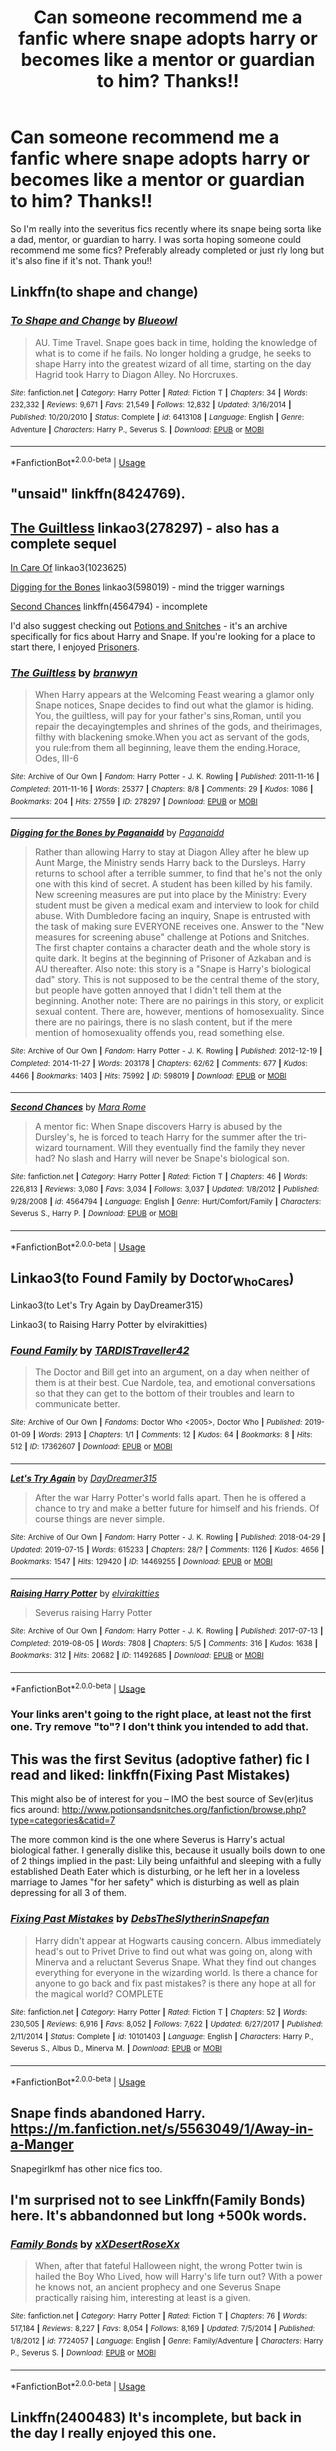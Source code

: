 #+TITLE: Can someone recommend me a fanfic where snape adopts harry or becomes like a mentor or guardian to him? Thanks!!

* Can someone recommend me a fanfic where snape adopts harry or becomes like a mentor or guardian to him? Thanks!!
:PROPERTIES:
:Author: fifi9573
:Score: 1
:DateUnix: 1566272540.0
:DateShort: 2019-Aug-20
:FlairText: Request
:END:
So I'm really into the severitus fics recently where its snape being sorta like a dad, mentor, or guardian to harry. I was sorta hoping someone could recommend me some fics? Preferably already completed or just rly long but it's also fine if it's not. Thank you!!


** Linkffn(to shape and change)
:PROPERTIES:
:Author: hail_fire27
:Score: 1
:DateUnix: 1566277210.0
:DateShort: 2019-Aug-20
:END:

*** [[https://www.fanfiction.net/s/6413108/1/][*/To Shape and Change/*]] by [[https://www.fanfiction.net/u/1201799/Blueowl][/Blueowl/]]

#+begin_quote
  AU. Time Travel. Snape goes back in time, holding the knowledge of what is to come if he fails. No longer holding a grudge, he seeks to shape Harry into the greatest wizard of all time, starting on the day Hagrid took Harry to Diagon Alley. No Horcruxes.
#+end_quote

^{/Site/:} ^{fanfiction.net} ^{*|*} ^{/Category/:} ^{Harry} ^{Potter} ^{*|*} ^{/Rated/:} ^{Fiction} ^{T} ^{*|*} ^{/Chapters/:} ^{34} ^{*|*} ^{/Words/:} ^{232,332} ^{*|*} ^{/Reviews/:} ^{9,671} ^{*|*} ^{/Favs/:} ^{21,549} ^{*|*} ^{/Follows/:} ^{12,832} ^{*|*} ^{/Updated/:} ^{3/16/2014} ^{*|*} ^{/Published/:} ^{10/20/2010} ^{*|*} ^{/Status/:} ^{Complete} ^{*|*} ^{/id/:} ^{6413108} ^{*|*} ^{/Language/:} ^{English} ^{*|*} ^{/Genre/:} ^{Adventure} ^{*|*} ^{/Characters/:} ^{Harry} ^{P.,} ^{Severus} ^{S.} ^{*|*} ^{/Download/:} ^{[[http://www.ff2ebook.com/old/ffn-bot/index.php?id=6413108&source=ff&filetype=epub][EPUB]]} ^{or} ^{[[http://www.ff2ebook.com/old/ffn-bot/index.php?id=6413108&source=ff&filetype=mobi][MOBI]]}

--------------

*FanfictionBot*^{2.0.0-beta} | [[https://github.com/tusing/reddit-ffn-bot/wiki/Usage][Usage]]
:PROPERTIES:
:Author: FanfictionBot
:Score: 1
:DateUnix: 1566277891.0
:DateShort: 2019-Aug-20
:END:


** "unsaid" linkffn(8424769).
:PROPERTIES:
:Author: Lucylouluna
:Score: 1
:DateUnix: 1566282888.0
:DateShort: 2019-Aug-20
:END:


** [[https://archiveofourown.org/works/278297][The Guiltless]] linkao3(278297) - also has a complete sequel

[[https://archiveofourown.org/works/1023625][In Care Of]] linkao3(1023625)

[[https://archiveofourown.org/works/598019][Digging for the Bones]] linkao3(598019) - mind the trigger warnings

[[https://www.fanfiction.net/s/4564794/1/Second-Chances][Second Chances]] linkffn(4564794) - incomplete

I'd also suggest checking out [[http://www.potionsandsnitches.org/fanfiction/][Potions and Snitches]] - it's an archive specifically for fics about Harry and Snape. If you're looking for a place to start there, I enjoyed [[http://www.potionsandsnitches.org/fanfiction/viewstory.php?sid=2898][Prisoners]].
:PROPERTIES:
:Author: siderumincaelo
:Score: 1
:DateUnix: 1566307315.0
:DateShort: 2019-Aug-20
:END:

*** [[https://archiveofourown.org/works/278297][*/The Guiltless/*]] by [[https://www.archiveofourown.org/users/branwyn/pseuds/branwyn][/branwyn/]]

#+begin_quote
  When Harry appears at the Welcoming Feast wearing a glamor only Snape notices, Snape decides to find out what the glamor is hiding. You, the guiltless, will pay for your father's sins,Roman, until you repair the decayingtemples and shrines of the gods, and theirimages, filthy with blackening smoke.When you act as servant of the gods, you rule:from them all beginning, leave them the ending.Horace, Odes, III-6
#+end_quote

^{/Site/:} ^{Archive} ^{of} ^{Our} ^{Own} ^{*|*} ^{/Fandom/:} ^{Harry} ^{Potter} ^{-} ^{J.} ^{K.} ^{Rowling} ^{*|*} ^{/Published/:} ^{2011-11-16} ^{*|*} ^{/Completed/:} ^{2011-11-16} ^{*|*} ^{/Words/:} ^{25377} ^{*|*} ^{/Chapters/:} ^{8/8} ^{*|*} ^{/Comments/:} ^{29} ^{*|*} ^{/Kudos/:} ^{1086} ^{*|*} ^{/Bookmarks/:} ^{204} ^{*|*} ^{/Hits/:} ^{27559} ^{*|*} ^{/ID/:} ^{278297} ^{*|*} ^{/Download/:} ^{[[https://archiveofourown.org/downloads/278297/The%20Guiltless.epub?updated_at=1387588309][EPUB]]} ^{or} ^{[[https://archiveofourown.org/downloads/278297/The%20Guiltless.mobi?updated_at=1387588309][MOBI]]}

--------------

[[https://archiveofourown.org/works/598019][*/Digging for the Bones by Paganaidd/*]] by [[https://www.archiveofourown.org/users/Paganaidd/pseuds/Paganaidd][/Paganaidd/]]

#+begin_quote
  Rather than allowing Harry to stay at Diagon Alley after he blew up Aunt Marge, the Ministry sends Harry back to the Dursleys. Harry returns to school after a terrible summer, to find that he's not the only one with this kind of secret. A student has been killed by his family. New screening measures are put into place by the Ministry: Every student must be given a medical exam and interview to look for child abuse. With Dumbledore facing an inquiry, Snape is entrusted with the task of making sure EVERYONE receives one. Answer to the "New measures for screening abuse" challenge at Potions and Snitches. The first chapter contains a character death and the whole story is quite dark. It begins at the beginning of Prisoner of Azkaban and is AU thereafter. Also note: this story is a "Snape is Harry's biological dad" story. This is not supposed to be the central theme of the story, but people have gotten annoyed that I didn't tell them at the beginning. Another note: There are no pairings in this story, or explicit sexual content. There are, however, mentions of homosexuality. Since there are no pairings, there is no slash content, but if the mere mention of homosexuality offends you, read something else.
#+end_quote

^{/Site/:} ^{Archive} ^{of} ^{Our} ^{Own} ^{*|*} ^{/Fandom/:} ^{Harry} ^{Potter} ^{-} ^{J.} ^{K.} ^{Rowling} ^{*|*} ^{/Published/:} ^{2012-12-19} ^{*|*} ^{/Completed/:} ^{2014-11-27} ^{*|*} ^{/Words/:} ^{203178} ^{*|*} ^{/Chapters/:} ^{62/62} ^{*|*} ^{/Comments/:} ^{677} ^{*|*} ^{/Kudos/:} ^{4466} ^{*|*} ^{/Bookmarks/:} ^{1403} ^{*|*} ^{/Hits/:} ^{75992} ^{*|*} ^{/ID/:} ^{598019} ^{*|*} ^{/Download/:} ^{[[https://archiveofourown.org/downloads/598019/Digging%20for%20the%20Bones%20by.epub?updated_at=1519395487][EPUB]]} ^{or} ^{[[https://archiveofourown.org/downloads/598019/Digging%20for%20the%20Bones%20by.mobi?updated_at=1519395487][MOBI]]}

--------------

[[https://www.fanfiction.net/s/4564794/1/][*/Second Chances/*]] by [[https://www.fanfiction.net/u/1663053/Mara-Rome][/Mara Rome/]]

#+begin_quote
  A mentor fic: When Snape discovers Harry is abused by the Dursley's, he is forced to teach Harry for the summer after the tri-wizard tournament. Will they eventually find the family they never had? No slash and Harry will never be Snape's biological son.
#+end_quote

^{/Site/:} ^{fanfiction.net} ^{*|*} ^{/Category/:} ^{Harry} ^{Potter} ^{*|*} ^{/Rated/:} ^{Fiction} ^{T} ^{*|*} ^{/Chapters/:} ^{46} ^{*|*} ^{/Words/:} ^{226,813} ^{*|*} ^{/Reviews/:} ^{3,080} ^{*|*} ^{/Favs/:} ^{3,034} ^{*|*} ^{/Follows/:} ^{3,037} ^{*|*} ^{/Updated/:} ^{1/8/2012} ^{*|*} ^{/Published/:} ^{9/28/2008} ^{*|*} ^{/id/:} ^{4564794} ^{*|*} ^{/Language/:} ^{English} ^{*|*} ^{/Genre/:} ^{Hurt/Comfort/Family} ^{*|*} ^{/Characters/:} ^{Severus} ^{S.,} ^{Harry} ^{P.} ^{*|*} ^{/Download/:} ^{[[http://www.ff2ebook.com/old/ffn-bot/index.php?id=4564794&source=ff&filetype=epub][EPUB]]} ^{or} ^{[[http://www.ff2ebook.com/old/ffn-bot/index.php?id=4564794&source=ff&filetype=mobi][MOBI]]}

--------------

*FanfictionBot*^{2.0.0-beta} | [[https://github.com/tusing/reddit-ffn-bot/wiki/Usage][Usage]]
:PROPERTIES:
:Author: FanfictionBot
:Score: 1
:DateUnix: 1566307329.0
:DateShort: 2019-Aug-20
:END:


** Linkao3(to Found Family by Doctor_Who_Cares)

Linkao3(to Let's Try Again by DayDreamer315)

Linkao3( to Raising Harry Potter by elvirakitties)
:PROPERTIES:
:Author: CaptainMarv3l
:Score: 1
:DateUnix: 1566307399.0
:DateShort: 2019-Aug-20
:END:

*** [[https://archiveofourown.org/works/17362607][*/Found Family/*]] by [[https://www.archiveofourown.org/users/TARDISTraveller42/pseuds/TARDISTraveller42][/TARDISTraveller42/]]

#+begin_quote
  The Doctor and Bill get into an argument, on a day when neither of them is at their best. Cue Nardole, tea, and emotional conversations so that they can get to the bottom of their troubles and learn to communicate better.
#+end_quote

^{/Site/:} ^{Archive} ^{of} ^{Our} ^{Own} ^{*|*} ^{/Fandoms/:} ^{Doctor} ^{Who} ^{<2005>,} ^{Doctor} ^{Who} ^{*|*} ^{/Published/:} ^{2019-01-09} ^{*|*} ^{/Words/:} ^{2913} ^{*|*} ^{/Chapters/:} ^{1/1} ^{*|*} ^{/Comments/:} ^{12} ^{*|*} ^{/Kudos/:} ^{64} ^{*|*} ^{/Bookmarks/:} ^{8} ^{*|*} ^{/Hits/:} ^{512} ^{*|*} ^{/ID/:} ^{17362607} ^{*|*} ^{/Download/:} ^{[[https://archiveofourown.org/downloads/17362607/Found%20Family.epub?updated_at=1552655225][EPUB]]} ^{or} ^{[[https://archiveofourown.org/downloads/17362607/Found%20Family.mobi?updated_at=1552655225][MOBI]]}

--------------

[[https://archiveofourown.org/works/14469255][*/Let's Try Again/*]] by [[https://www.archiveofourown.org/users/DayDreamer315/pseuds/DayDreamer315][/DayDreamer315/]]

#+begin_quote
  After the war Harry Potter's world falls apart. Then he is offered a chance to try and make a better future for himself and his friends. Of course things are never simple.
#+end_quote

^{/Site/:} ^{Archive} ^{of} ^{Our} ^{Own} ^{*|*} ^{/Fandom/:} ^{Harry} ^{Potter} ^{-} ^{J.} ^{K.} ^{Rowling} ^{*|*} ^{/Published/:} ^{2018-04-29} ^{*|*} ^{/Updated/:} ^{2019-07-15} ^{*|*} ^{/Words/:} ^{615233} ^{*|*} ^{/Chapters/:} ^{28/?} ^{*|*} ^{/Comments/:} ^{1126} ^{*|*} ^{/Kudos/:} ^{4656} ^{*|*} ^{/Bookmarks/:} ^{1547} ^{*|*} ^{/Hits/:} ^{129420} ^{*|*} ^{/ID/:} ^{14469255} ^{*|*} ^{/Download/:} ^{[[https://archiveofourown.org/downloads/14469255/Lets%20Try%20Again.epub?updated_at=1563170209][EPUB]]} ^{or} ^{[[https://archiveofourown.org/downloads/14469255/Lets%20Try%20Again.mobi?updated_at=1563170209][MOBI]]}

--------------

[[https://archiveofourown.org/works/11492685][*/Raising Harry Potter/*]] by [[https://www.archiveofourown.org/users/elvirakitties/pseuds/elvirakitties][/elvirakitties/]]

#+begin_quote
  Severus raising Harry Potter
#+end_quote

^{/Site/:} ^{Archive} ^{of} ^{Our} ^{Own} ^{*|*} ^{/Fandom/:} ^{Harry} ^{Potter} ^{-} ^{J.} ^{K.} ^{Rowling} ^{*|*} ^{/Published/:} ^{2017-07-13} ^{*|*} ^{/Completed/:} ^{2019-08-05} ^{*|*} ^{/Words/:} ^{7808} ^{*|*} ^{/Chapters/:} ^{5/5} ^{*|*} ^{/Comments/:} ^{316} ^{*|*} ^{/Kudos/:} ^{1638} ^{*|*} ^{/Bookmarks/:} ^{312} ^{*|*} ^{/Hits/:} ^{20682} ^{*|*} ^{/ID/:} ^{11492685} ^{*|*} ^{/Download/:} ^{[[https://archiveofourown.org/downloads/11492685/Raising%20Harry%20Potter.epub?updated_at=1565059386][EPUB]]} ^{or} ^{[[https://archiveofourown.org/downloads/11492685/Raising%20Harry%20Potter.mobi?updated_at=1565059386][MOBI]]}

--------------

*FanfictionBot*^{2.0.0-beta} | [[https://github.com/tusing/reddit-ffn-bot/wiki/Usage][Usage]]
:PROPERTIES:
:Author: FanfictionBot
:Score: 1
:DateUnix: 1566307431.0
:DateShort: 2019-Aug-20
:END:


*** Your links aren't going to the right place, at least not the first one. Try remove "to"? I don't think you intended to add that.
:PROPERTIES:
:Author: Fredrik1994
:Score: 1
:DateUnix: 1566329848.0
:DateShort: 2019-Aug-21
:END:


** This was the first Sevitus (adoptive father) fic I read and liked: linkffn(Fixing Past Mistakes)

This might also be of interest for you -- IMO the best source of Sev(er)itus fics around: [[http://www.potionsandsnitches.org/fanfiction/browse.php?type=categories&catid=7]]

The more common kind is the one where Severus is Harry's actual biological father. I generally dislike this, because it usually boils down to one of 2 things implied in the past: Lily being unfaithful and sleeping with a fully established Death Eater which is disturbing, or he left her in a loveless marriage to James "for her safety" which is disturbing as well as plain depressing for all 3 of them.
:PROPERTIES:
:Author: Fredrik1994
:Score: 1
:DateUnix: 1566309990.0
:DateShort: 2019-Aug-20
:END:

*** [[https://www.fanfiction.net/s/10101403/1/][*/Fixing Past Mistakes/*]] by [[https://www.fanfiction.net/u/1304480/DebsTheSlytherinSnapefan][/DebsTheSlytherinSnapefan/]]

#+begin_quote
  Harry didn't appear at Hogwarts causing concern. Albus immediately head's out to Privet Drive to find out what was going on, along with Minerva and a reluctant Severus Snape. What they find out changes everything for everyone in the wizarding world. Is there a chance for anyone to go back and fix past mistakes? is there any hope at all for the magical world? COMPLETE
#+end_quote

^{/Site/:} ^{fanfiction.net} ^{*|*} ^{/Category/:} ^{Harry} ^{Potter} ^{*|*} ^{/Rated/:} ^{Fiction} ^{T} ^{*|*} ^{/Chapters/:} ^{52} ^{*|*} ^{/Words/:} ^{230,505} ^{*|*} ^{/Reviews/:} ^{6,916} ^{*|*} ^{/Favs/:} ^{8,052} ^{*|*} ^{/Follows/:} ^{7,622} ^{*|*} ^{/Updated/:} ^{6/27/2017} ^{*|*} ^{/Published/:} ^{2/11/2014} ^{*|*} ^{/Status/:} ^{Complete} ^{*|*} ^{/id/:} ^{10101403} ^{*|*} ^{/Language/:} ^{English} ^{*|*} ^{/Characters/:} ^{Harry} ^{P.,} ^{Severus} ^{S.,} ^{Albus} ^{D.,} ^{Minerva} ^{M.} ^{*|*} ^{/Download/:} ^{[[http://www.ff2ebook.com/old/ffn-bot/index.php?id=10101403&source=ff&filetype=epub][EPUB]]} ^{or} ^{[[http://www.ff2ebook.com/old/ffn-bot/index.php?id=10101403&source=ff&filetype=mobi][MOBI]]}

--------------

*FanfictionBot*^{2.0.0-beta} | [[https://github.com/tusing/reddit-ffn-bot/wiki/Usage][Usage]]
:PROPERTIES:
:Author: FanfictionBot
:Score: 1
:DateUnix: 1566310006.0
:DateShort: 2019-Aug-20
:END:


** Snape finds abandoned Harry.\\
[[https://m.fanfiction.net/s/5563049/1/Away-in-a-Manger]]

Snapegirlkmf has other nice fics too.
:PROPERTIES:
:Author: rosemarjoram
:Score: 1
:DateUnix: 1566319110.0
:DateShort: 2019-Aug-20
:END:


** I'm surprised not to see Linkffn(Family Bonds) here. It's abbandonned but long +500k words.
:PROPERTIES:
:Author: Vraviran
:Score: 1
:DateUnix: 1566329522.0
:DateShort: 2019-Aug-21
:END:

*** [[https://www.fanfiction.net/s/7724057/1/][*/Family Bonds/*]] by [[https://www.fanfiction.net/u/1777610/xXDesertRoseXx][/xXDesertRoseXx/]]

#+begin_quote
  When, after that fateful Halloween night, the wrong Potter twin is hailed the Boy Who Lived, how will Harry's life turn out? With a power he knows not, an ancient prophecy and one Severus Snape practically raising him, interesting at least is a given.
#+end_quote

^{/Site/:} ^{fanfiction.net} ^{*|*} ^{/Category/:} ^{Harry} ^{Potter} ^{*|*} ^{/Rated/:} ^{Fiction} ^{T} ^{*|*} ^{/Chapters/:} ^{76} ^{*|*} ^{/Words/:} ^{517,184} ^{*|*} ^{/Reviews/:} ^{8,227} ^{*|*} ^{/Favs/:} ^{8,054} ^{*|*} ^{/Follows/:} ^{8,169} ^{*|*} ^{/Updated/:} ^{7/5/2014} ^{*|*} ^{/Published/:} ^{1/8/2012} ^{*|*} ^{/id/:} ^{7724057} ^{*|*} ^{/Language/:} ^{English} ^{*|*} ^{/Genre/:} ^{Family/Adventure} ^{*|*} ^{/Characters/:} ^{Harry} ^{P.,} ^{Severus} ^{S.} ^{*|*} ^{/Download/:} ^{[[http://www.ff2ebook.com/old/ffn-bot/index.php?id=7724057&source=ff&filetype=epub][EPUB]]} ^{or} ^{[[http://www.ff2ebook.com/old/ffn-bot/index.php?id=7724057&source=ff&filetype=mobi][MOBI]]}

--------------

*FanfictionBot*^{2.0.0-beta} | [[https://github.com/tusing/reddit-ffn-bot/wiki/Usage][Usage]]
:PROPERTIES:
:Author: FanfictionBot
:Score: 1
:DateUnix: 1566329534.0
:DateShort: 2019-Aug-21
:END:


** Linkffn(2400483) It's incomplete, but back in the day I really enjoyed this one.
:PROPERTIES:
:Author: ianjaap
:Score: 1
:DateUnix: 1566332527.0
:DateShort: 2019-Aug-21
:END:

*** [[https://www.fanfiction.net/s/2400483/1/][*/Anarkia/*]] by [[https://www.fanfiction.net/u/157136/Naia][/Naia/]]

#+begin_quote
  Abandonned by his guardians, Harry Potter vanished from existence. Years later, a young man graduates from one of the most elitist and secrete Magical schools and makes his way through Magical societies. Fate or Fatality? Ancient Greeks called it Anarkia.
#+end_quote

^{/Site/:} ^{fanfiction.net} ^{*|*} ^{/Category/:} ^{Harry} ^{Potter} ^{*|*} ^{/Rated/:} ^{Fiction} ^{M} ^{*|*} ^{/Chapters/:} ^{8} ^{*|*} ^{/Words/:} ^{100,637} ^{*|*} ^{/Reviews/:} ^{1,955} ^{*|*} ^{/Favs/:} ^{5,772} ^{*|*} ^{/Follows/:} ^{6,080} ^{*|*} ^{/Updated/:} ^{3/16/2016} ^{*|*} ^{/Published/:} ^{5/19/2005} ^{*|*} ^{/id/:} ^{2400483} ^{*|*} ^{/Language/:} ^{English} ^{*|*} ^{/Characters/:} ^{Harry} ^{P.} ^{*|*} ^{/Download/:} ^{[[http://www.ff2ebook.com/old/ffn-bot/index.php?id=2400483&source=ff&filetype=epub][EPUB]]} ^{or} ^{[[http://www.ff2ebook.com/old/ffn-bot/index.php?id=2400483&source=ff&filetype=mobi][MOBI]]}

--------------

*FanfictionBot*^{2.0.0-beta} | [[https://github.com/tusing/reddit-ffn-bot/wiki/Usage][Usage]]
:PROPERTIES:
:Author: FanfictionBot
:Score: 1
:DateUnix: 1566332541.0
:DateShort: 2019-Aug-21
:END:
